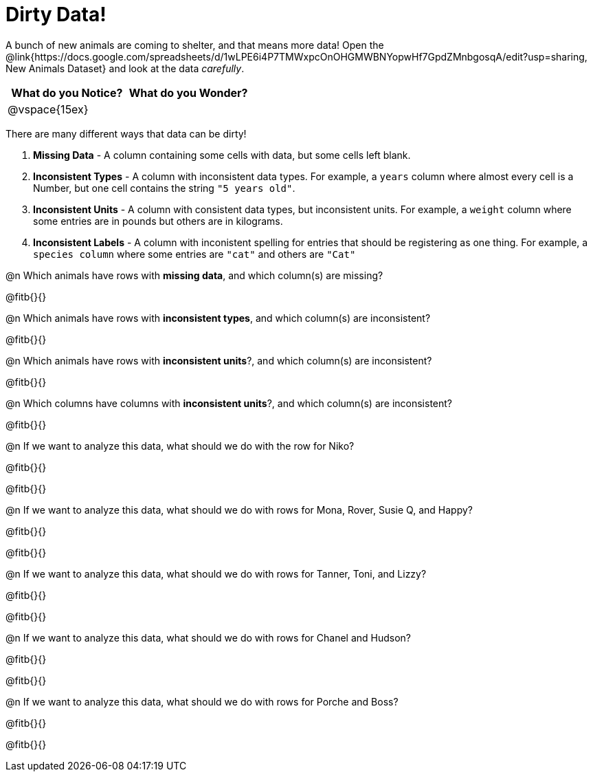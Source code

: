 = Dirty Data!

++++
<style>
	.autonum { margin-bottom: 1ex; }
</style>
++++

A bunch of new animals are coming to shelter, and that means more data! Open the @link{https://docs.google.com/spreadsheets/d/1wLPE6i4P7TMWxpcOnOHGMWBNYopwHf7GpdZMnbgosqA/edit?usp=sharing, New Animals Dataset} and look at the data _carefully_.

[cols="1,1", options="header"]
|===
| What do you Notice? 	| What do you Wonder?
| @vspace{15ex}			|
|===

There are many different ways that data can be dirty!

. *Missing Data* - A column containing some cells with data, but some cells left blank.

. *Inconsistent Types* - A column with inconsistent data types. For example, a `years` column where almost every cell is a Number, but one cell contains the string `"5 years old"`.

. *Inconsistent Units* - A column with consistent data types, but inconsistent units. For example, a `weight` column where some entries are in pounds but others are in kilograms.

.  *Inconsistent Labels* - A column with inconistent spelling for entries that should be registering as one thing. For example, a `species column` where some entries are `"cat"` and others are `"Cat"`

@n Which animals have rows with *missing data*, and which column(s) are missing?

@fitb{}{}

@n Which animals have rows with *inconsistent types*, and which column(s) are inconsistent?

@fitb{}{}

@n Which animals have rows with *inconsistent units*?, and which column(s) are inconsistent?

@fitb{}{}

@n Which columns have columns with *inconsistent units*?, and which column(s) are inconsistent?

@fitb{}{}


@n If we want to analyze this data, what should we do with the row for Niko?

@fitb{}{}

@fitb{}{}

@n If we want to analyze this data, what should we do with rows for Mona, Rover, Susie Q, and Happy?

@fitb{}{}

@fitb{}{}

@n If we want to analyze this data, what should we do with rows for Tanner, Toni, and Lizzy?

@fitb{}{}

@fitb{}{}

@n If we want to analyze this data, what should we do with rows for Chanel and Hudson?

@fitb{}{}

@fitb{}{}

@n If we want to analyze this data, what should we do with rows for Porche and Boss?

@fitb{}{}

@fitb{}{}
